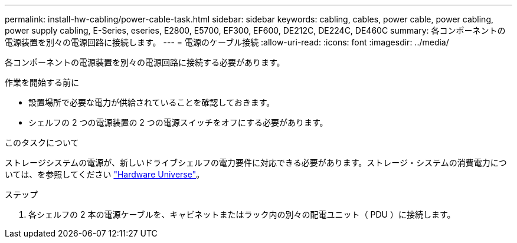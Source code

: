 ---
permalink: install-hw-cabling/power-cable-task.html 
sidebar: sidebar 
keywords: cabling, cables, power cable, power cabling, power supply cabling, E-Series, eseries, E2800, E5700, EF300, EF600, DE212C, DE224C, DE460C 
summary: 各コンポーネントの電源装置を別々の電源回路に接続します。 
---
= 電源のケーブル接続
:allow-uri-read: 
:icons: font
:imagesdir: ../media/


[role="lead"]
各コンポーネントの電源装置を別々の電源回路に接続する必要があります。

.作業を開始する前に
* 設置場所で必要な電力が供給されていることを確認しておきます。
* シェルフの 2 つの電源装置の 2 つの電源スイッチをオフにする必要があります。


.このタスクについて
ストレージシステムの電源が、新しいドライブシェルフの電力要件に対応できる必要があります。ストレージ・システムの消費電力については、を参照してください https://hwu.netapp.com/Controller/Index?platformTypeId=2357027["Hardware Universe"^]。

.ステップ
. 各シェルフの 2 本の電源ケーブルを、キャビネットまたはラック内の別々の配電ユニット（ PDU ）に接続します。

